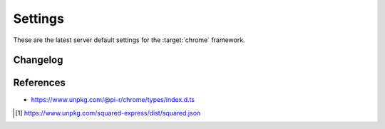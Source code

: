 ========
Settings
========

These are the latest server default settings for the :target:`chrome` framework.

.. code-block::
  :caption: squared.json [#]_

  {
    "apiVersion": "1.5.0",
    "document": {
      "chrome": {
        "handler": "@pi-r/chrome",
        "namespace": "",
        "extensions": [],
        "eval": {
          "function": true,
          "absolute": false,
          "template": false,
          "userconfig": false
        },
        "format": {
          "uuid": {
            "dictionary": "",
            "pathname": "",
            "filename": ""
          }
        },
        "imports": {},
        "settings": {
          "broadcast_id": "",
          "cache_dir": "",
          "imports_strict": false,
          "directory": {
            "template": "",
            "data": "",
            "export": "",
            "schema": "",
            "package": ""
          },
          "purge": {
            "enabled": false,
            "interval": "1h",
            "percent": 0.25,
            "limit": 100,
            "all": false,
            "log": false
          },
          "options": {
            "transform": {
              "cache": {
                "enabled": false,
                "algorithm": "sha256",
                "etag": true,
                "expires": "1h",
                "renew": false,
                "limit": "10mb",
                "include": {},
                "exclude": {}
              },
              "coerce": true,
              "abort": false
            },
            "view_engine": {
              "coerce": true,
              "abort": false
            },
            "cloud": {
              "abort": false,
              "local_file": 0
            },
            "mongodb": {
              "abort": false,
              "local_file": 0
            },
            "redis": {
              "abort": false,
              "local_file": 0
            },
            "mysql": {
              "abort": false,
              "local_file": 0
            },
            "postgres": {
              "abort": false,
              "local_file": 0
            },
            "oracle": {
              "abort": false,
              "local_file": 0
            },
            "json": {
              "coerce": true,
              "abort": false
            },
            "uri": {
              "cache": 0,
              "coerce": true,
              "abort": false,
              "local_file": 0
            },
            "local": {
              "cache": 0,
              "coerce": true,
              "abort": false
            },
            "export": {
              "cache": 0,
              "coerce": true,
              "abort": false,
              "local_file": 0
            }
          },
          "users": {
            "username": {
              "extensions": null,
              "imports": {},
              "imports_strict": false,
              "pages": {},
              "transform": {},
              "view_engine": {}
            }
          },
          "pages": {},
          "transform": {
            "imports": {
              "@babel/core": "@pi-r/babel",
              "clean-css": "@pi-r/clean-css",
              "csso": "@pi-r/csso",
              "eslint": "@pi-r/eslint",
              "html-validate": "@pi-r/html-validate",
              "postcss": "@pi-r/postcss",
              "posthtml": "@pi-r/posthtml",
              "prettier": "@pi-r/prettier",
              "rollup": "@pi-r/rollup",
              "sass": "@pi-r/sass",
              "stylelint": "@pi-r/stylelint",
              "terser": "@pi-r/terser"
            },
            "html": {
              "posthtml": {
                "transform": {
                  "plugins": []
                },
                "transform-output": {}
              },
              "html-validate": {
                "lint": {
                  "extends": ["html-validate:recommended"]
                }
              },
              "prettier": {
                "beautify": {
                  "parser": "html",
                  "printWidth": 120,
                  "tabWidth": 4
                }
              }
            },
            "css": {
              "postcss": {
                "transform": {
                  "plugins": []
                }
              },
              "csso": {
                "minify": {
                  "restructure": true,
                  "comments": false,
                  "sourceMap": false
                }
              },
              "clean-css": {
                "beautify": {
                  "format": "beautify"
                },
                "minify-v4": {
                  "inline": ["none"],
                  "level": 1,
                  "sourceMap": false
                }
              },
              "stylelint": {
                "lint": {
                  "extends": []
                },
                "lint-rc": {}
              },
              "sass": {
                "compile": {
                  "outputStyle": "expanded",
                  "sourceMap": false,
                  "sourceMapContents": true
                }
              }
            },
            "js": {
              "@babel/core": {
                "es5": {
                  "presets": []
                }
              },
              "eslint": {
                "lint": {
                  "baseConfig": {
                    "extends": ["eslint:recommended"],
                    "parserOptions": {
                      "ecmaVersion": "latest"
                    },
                    "env": {
                      "es2018": true
                    },
                    "plugins": [],
                    "rules": {}
                  },
                  "overrideConfig": null,
                  "plugins": null,
                  "useEslintrc": false
                },
                "lint-v9": {
                  "fix": false,
                  "fixTypes": null,
                  "allowInlineConfig": true,
                  "overrideConfigFile": false,
                  "baseConfig": {
                    "languageOptions": {
                      "ecmaVersion": "2020",
                      "sourceType": "module",
                      "parserOptions": {}
                    },
                    "plugins": {},
                    "rules": {}
                  },
                  "overrideConfig": null,
                  "plugins": null
                }
              },
              "prettier": {
                "beautify": {
                  "parser": "babel",
                  "printWidth": 120,
                  "tabWidth": 4
                }
              },
              "terser": {
                "minify": {
                  "toplevel": false,
                  "sourceMap": false
                }
              },
              "rollup": {
                "bundle": {
                  "treeshake": false,
                  "output": {
                    "format": "iife",
                    "sourcemap": false
                  }
                },
                "bundle-es6": {
                  "treeshake": false,
                  "output": {
                    "format": "es",
                    "preserveModules": false,
                    "sourcemap": false
                  }
                }
              }
            }
          },
          "view_engine": {
            "ejs": {
              "name": "ejs",
              "compile": {
                "rmWhitespace": false
              },
              "output": {}
            }
          },
          "export": {}
        },
        "permission": {}
      }
    }
  }

Changelog
=========

.. versionremoved:: 5.4.0

  - Transform plugins **html-minifier-terser** | **svgo** are no longer supported.

.. versionadded:: 5.3.0

  - Transform plugin **eslint** format configuration :target:`lint-v9` was created.

.. versionremoved:: 5.3.0

  - Transform plugins **html-minifier** | **uglify-js** are no longer supported.

References
==========

- https://www.unpkg.com/@pi-r/chrome/types/index.d.ts

.. [#] https://www.unpkg.com/squared-express/dist/squared.json